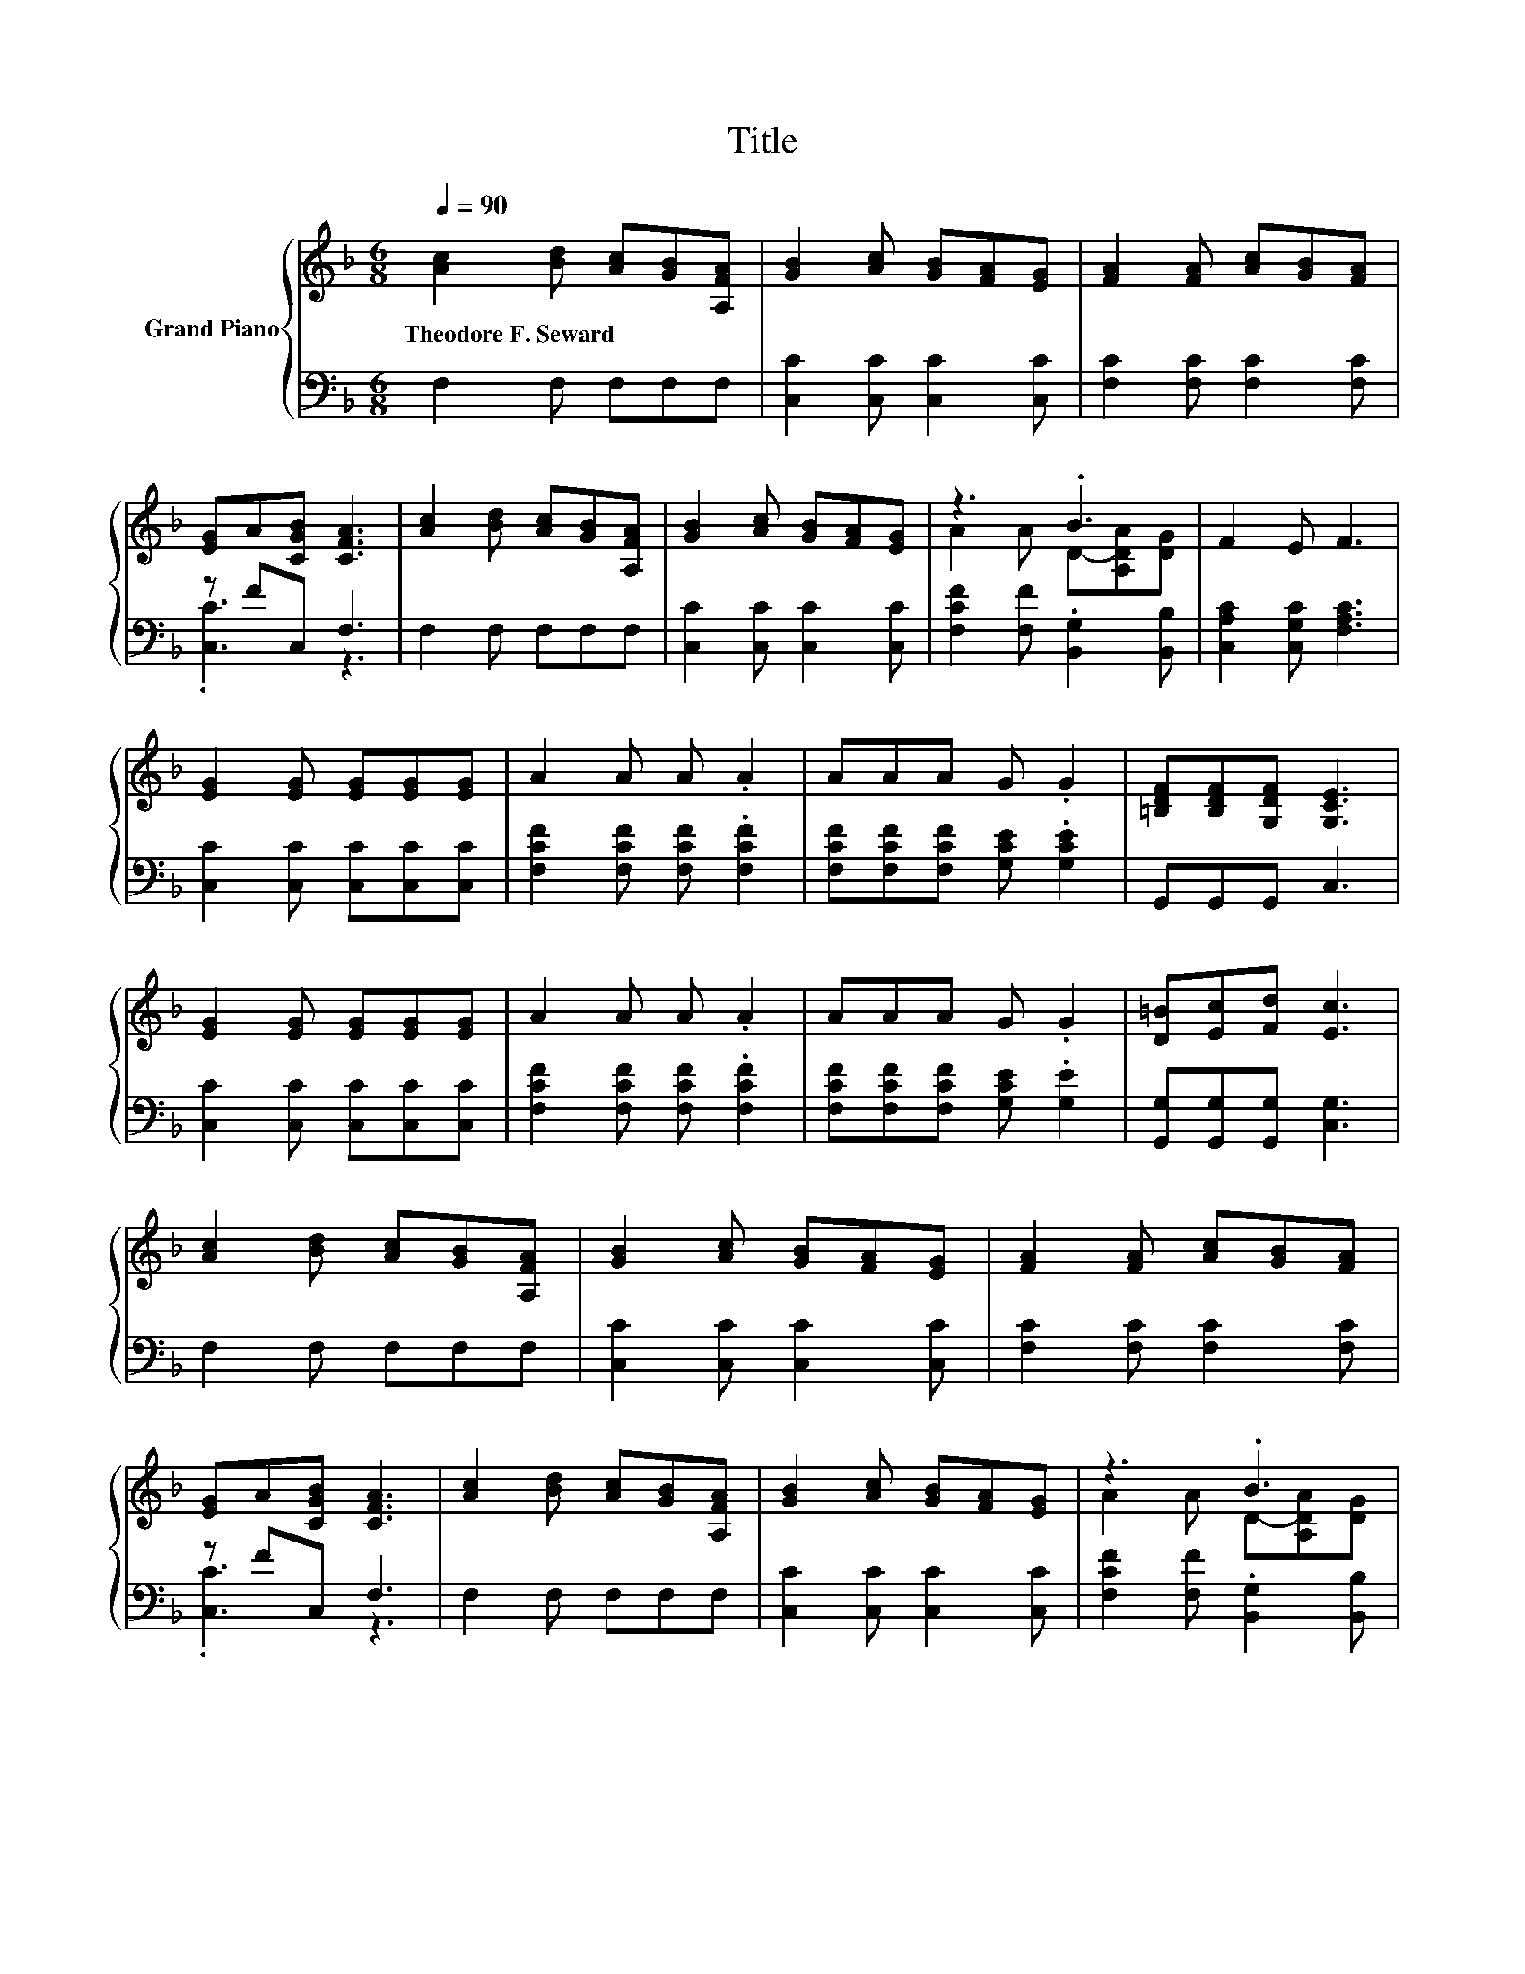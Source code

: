 X:1
T:Title
%%score { ( 1 4 ) | ( 2 3 ) }
L:1/8
Q:1/4=90
M:6/8
K:F
V:1 treble nm="Grand Piano"
V:4 treble 
V:2 bass 
V:3 bass 
V:1
 [Ac]2 [Bd] [Ac][GB][A,FA] | [GB]2 [Ac] [GB][FA][EG] | [FA]2 [FA] [Ac][GB][FA] | %3
w: Theodore~F.~Seward * * * *|||
 [EG]A[CGB] [CFA]3 | [Ac]2 [Bd] [Ac][GB][A,FA] | [GB]2 [Ac] [GB][FA][EG] | z3 .B3 | F2 E F3 | %8
w: |||||
 [EG]2 [EG] [EG][EG][EG] | A2 A A .A2 | AAA G .G2 | [=B,DF][B,DF][G,DF] [G,CE]3 | %12
w: ||||
 [EG]2 [EG] [EG][EG][EG] | A2 A A .A2 | AAA G .G2 | [D=B][Ec][Fd] [Ec]3 | %16
w: ||||
 [Ac]2 [Bd] [Ac][GB][A,FA] | [GB]2 [Ac] [GB][FA][EG] | [FA]2 [FA] [Ac][GB][FA] | %19
w: |||
 [EG]A[CGB] [CFA]3 | [Ac]2 [Bd] [Ac][GB][A,FA] | [GB]2 [Ac] [GB][FA][EG] | z3 .B3 | %23
w: ||||
[M:7/4] F2 E F3 z2 z2 z4 |] %24
w: |
V:2
 F,2 F, F,F,F, | [C,C]2 [C,C] [C,C]2 [C,C] | [F,C]2 [F,C] [F,C]2 [F,C] | z FC, F,3 | %4
 F,2 F, F,F,F, | [C,C]2 [C,C] [C,C]2 [C,C] | [F,CF]2 [F,F] .[B,,G,]2 [B,,B,] | %7
 [C,A,C]2 [C,G,C] [F,A,C]3 | [C,C]2 [C,C] [C,C][C,C][C,C] | [F,CF]2 [F,CF] [F,CF] .[F,CF]2 | %10
 [F,CF][F,CF][F,CF] [G,CE] .[G,CE]2 | G,,G,,G,, C,3 | [C,C]2 [C,C] [C,C][C,C][C,C] | %13
 [F,CF]2 [F,CF] [F,CF] .[F,CF]2 | [F,CF][F,CF][F,CF] [G,CE] .[G,E]2 | %15
 [G,,G,][G,,G,][G,,G,] [C,G,]3 | F,2 F, F,F,F, | [C,C]2 [C,C] [C,C]2 [C,C] | %18
 [F,C]2 [F,C] [F,C]2 [F,C] | z FC, F,3 | F,2 F, F,F,F, | [C,C]2 [C,C] [C,C]2 [C,C] | %22
 [F,CF]2 [F,F] .[B,,G,]2 [B,,B,] |[M:7/4] [C,A,C]2 [C,G,C] [F,A,C]3 z2 z2 z4 |] %24
V:3
 x6 | x6 | x6 | .[C,C]3 z3 | x6 | x6 | x6 | x6 | x6 | x6 | x6 | x6 | x6 | x6 | x6 | x6 | x6 | x6 | %18
 x6 | .[C,C]3 z3 | x6 | x6 | x6 |[M:7/4] x14 |] %24
V:4
 x6 | x6 | x6 | x6 | x6 | x6 | A2 A D-[A,DA][DG] | x6 | x6 | x6 | x6 | x6 | x6 | x6 | x6 | x6 | %16
 x6 | x6 | x6 | x6 | x6 | x6 | A2 A D-[A,DA][DG] |[M:7/4] x14 |] %24

